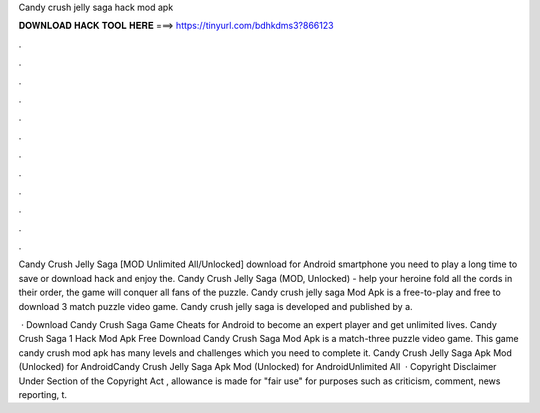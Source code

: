 Candy crush jelly saga hack mod apk



𝐃𝐎𝐖𝐍𝐋𝐎𝐀𝐃 𝐇𝐀𝐂𝐊 𝐓𝐎𝐎𝐋 𝐇𝐄𝐑𝐄 ===> https://tinyurl.com/bdhkdms3?866123



.



.



.



.



.



.



.



.



.



.



.



.

Candy Crush Jelly Saga [MOD Unlimited All/Unlocked] download for Android smartphone you need to play a long time to save or download hack and enjoy the. Candy Crush Jelly Saga (MOD, Unlocked) - help your heroine fold all the cords in their order, the game will conquer all fans of the puzzle. Candy crush jelly saga Mod Apk is a free-to-play and free to download 3 match puzzle video game. Candy crush jelly saga is developed and published by a.

 · Download Candy Crush Saga Game Cheats for Android to become an expert player and get unlimited lives. Candy Crush Saga 1 Hack Mod Apk Free Download Candy Crush Saga Mod Apk is a match-three puzzle video game. This game candy crush mod apk has many levels and challenges which you need to complete it. Candy Crush Jelly Saga Apk Mod (Unlocked) for AndroidCandy Crush Jelly Saga Apk Mod (Unlocked) for AndroidUnlimited All  · Copyright Disclaimer Under Section of the Copyright Act , allowance is made for "fair use" for purposes such as criticism, comment, news reporting, t.
